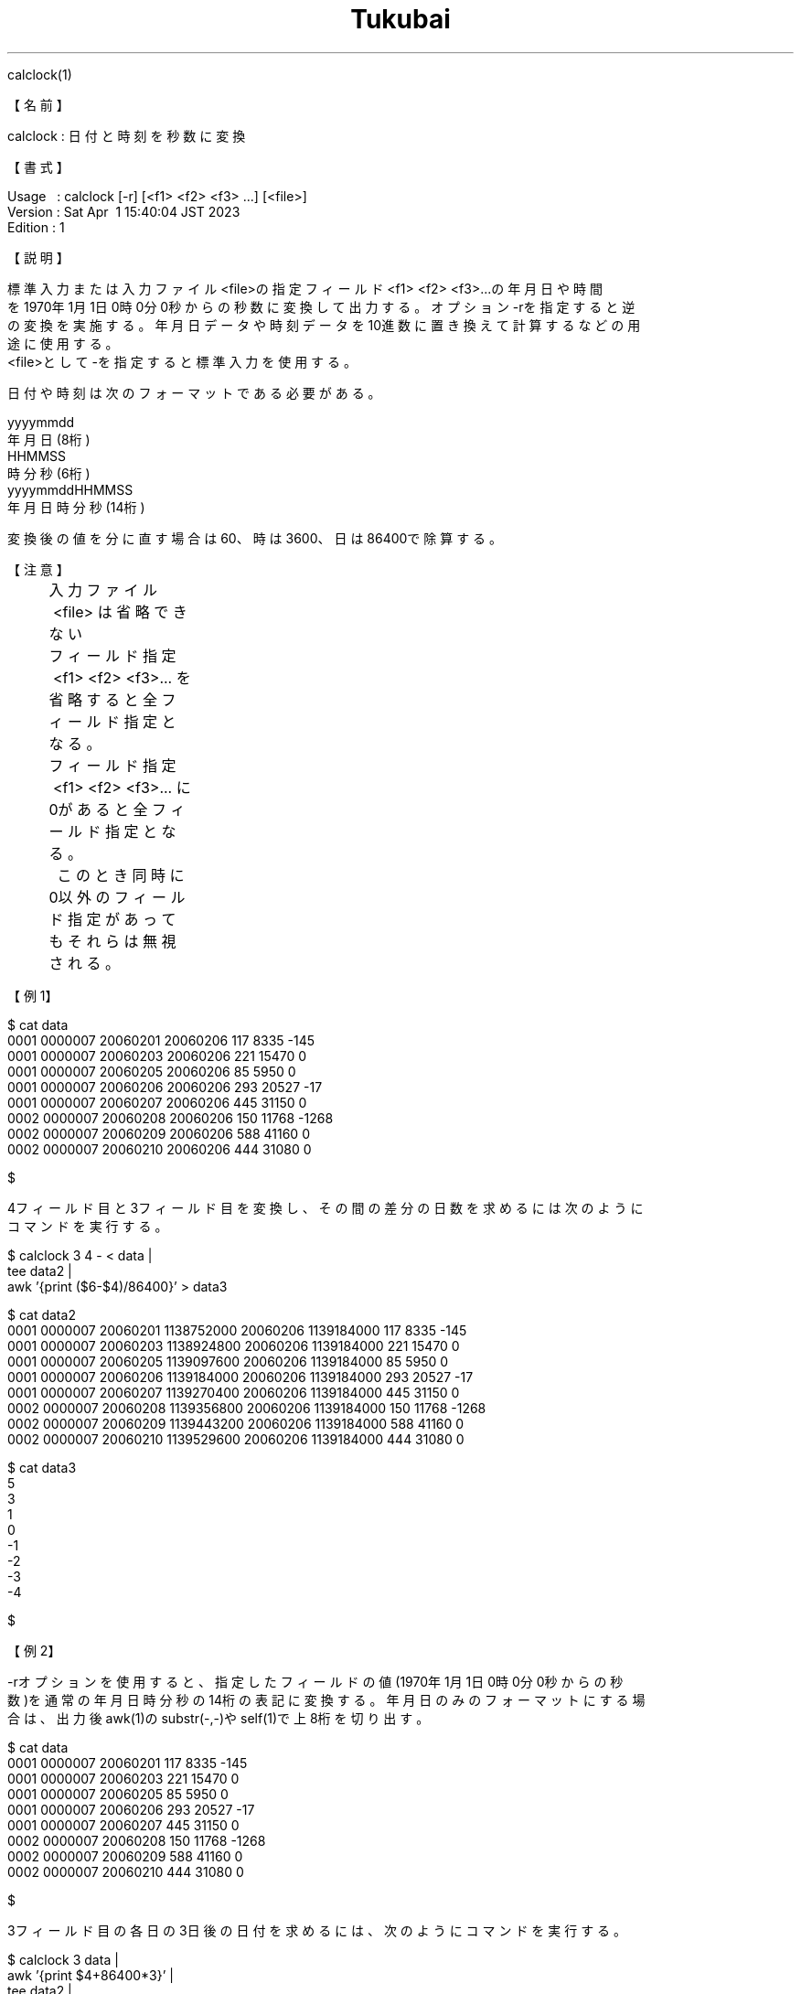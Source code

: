 .TH  Tukubai 1 "19 Jan 2023" "usp Tukubai" "Tukubai コマンド マニュアル"

.br
calclock(1)
.br

.br
【名前】
.br

.br
calclock\ :\ 日付と時刻を秒数に変換
.br

.br
【書式】
.br

.br
Usage\ \ \ :\ calclock\ [-r]\ [<f1>\ <f2>\ <f3>\ ...]\ [<file>]
.br
Version\ :\ Sat\ Apr\ \ 1\ 15:40:04\ JST\ 2023
.br
Edition\ :\ 1
.br

.br
【説明】
.br

.br
標準入力または入力ファイル<file>の指定フィールド<f1>\ <f2>\ <f3>...の年月日や時間
.br
を1970年1月1日0時0分0秒からの秒数に変換して出力する。オプション-rを指定すると逆
.br
の変換を実施する。年月日データや時刻データを10進数に置き換えて計算するなどの用
.br
途に使用する。
.br
<file>として-を指定すると標準入力を使用する。
.br

.br
日付や時刻は次のフォーマットである必要がある。
.br

.br
yyyymmdd
.br
\ \ \ \ 年月日(8桁)
.br
HHMMSS
.br
\ \ \ \ 時分秒(6桁)
.br
yyyymmddHHMMSS
.br
\ \ \ \ 年月日時分秒(14桁)
.br

.br
変換後の値を分に直す場合は60、時は3600、日は86400で除算する。
.br

.br
【注意】
.br
	入力ファイル\ <file>\ は省略できない
.br
	フィールド指定\ <f1>\ <f2>\ <f3>...\ を省略すると全フィールド指定となる。
.br
	フィールド指定\ <f1>\ <f2>\ <f3>...\ に0があると全フィールド指定となる。
.br
	\ \ このとき同時に0以外のフィールド指定があってもそれらは無視される。
.br

.br
【例1】
.br

.br

  $ cat data
  0001 0000007 20060201 20060206 117 8335 -145
  0001 0000007 20060203 20060206 221 15470 0
  0001 0000007 20060205 20060206 85 5950 0
  0001 0000007 20060206 20060206 293 20527 -17
  0001 0000007 20060207 20060206 445 31150 0
  0002 0000007 20060208 20060206 150 11768 -1268
  0002 0000007 20060209 20060206 588 41160 0
  0002 0000007 20060210 20060206 444 31080 0

  $

.br
4フィールド目と3フィールド目を変換し、その間の差分の日数を求めるには次のように
.br
コマンドを実行する。
.br

.br

  $ calclock 3 4 - < data         |
  tee data2                       |
  awk '{print ($6-$4)/86400}'     > data3

  $ cat data2
  0001 0000007 20060201 1138752000 20060206 1139184000 117 8335 -145
  0001 0000007 20060203 1138924800 20060206 1139184000 221 15470 0
  0001 0000007 20060205 1139097600 20060206 1139184000 85 5950 0
  0001 0000007 20060206 1139184000 20060206 1139184000 293 20527 -17
  0001 0000007 20060207 1139270400 20060206 1139184000 445 31150 0
  0002 0000007 20060208 1139356800 20060206 1139184000 150 11768 -1268
  0002 0000007 20060209 1139443200 20060206 1139184000 588 41160 0
  0002 0000007 20060210 1139529600 20060206 1139184000 444 31080 0

  $ cat data3
  5
  3
  1
  0
  -1
  -2
  -3
  -4

  $

.br
【例2】
.br

.br
-rオプションを使用すると、指定したフィールドの値(1970年1月1日0時0分0秒からの秒
.br
数)を通常の年月日時分秒の14桁の表記に変換する。年月日のみのフォーマットにする場
.br
合は、出力後awk(1)のsubstr(-,-)やself(1)で上8桁を切り出す。
.br

.br

  $ cat data
  0001 0000007 20060201 117 8335 -145
  0001 0000007 20060203 221 15470 0
  0001 0000007 20060205 85 5950 0
  0001 0000007 20060206 293 20527 -17
  0001 0000007 20060207 445 31150 0
  0002 0000007 20060208 150 11768 -1268
  0002 0000007 20060209 588 41160 0
  0002 0000007 20060210 444 31080 0

  $

.br
3フィールド目の各日の3日後の日付を求めるには、次のようにコマンドを実行する。
.br

.br

  $ calclock 3 data               |
  awk '{print $4+86400*3}'        |
  tee data2                       |
  calclock -r 1 -                 |
  tee data3                       |
  self 2.1.8                      > data4

  $ cat data2
  1138978800
  1139151600
  1139324400
  1139410800
  1139497200
  1139583600
  1139670000
  1139756400

  $ cat data3
  1138978800 20060204000000
  1139151600 20060206000000
  1139324400 20060208000000
  1139410800 20060209000000
  1139497200 20060210000000
  1139583600 20060211000000
  1139670000 20060212000000
  1139756400 20060213000000

  $ cat data4
  20060204
  20060206
  20060208
  20060209
  20060210
  20060211
  20060212
  20060213

  $

.br
【関連項目】
.br

.br
dayslash(1)、mdate(1)、yobi(1)
.br

.br
last\ modified:\ Sat\ Apr\ \ 1\ 15:40:57\ JST\ 2023
.br
Contact\ us:\ uecinfo@usp-lab.com
.br
Copyright\ (c)\ 2012-2023\ Universal\ Shell\ Programming\ Laboratory\ All\ Rights
.br
